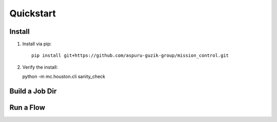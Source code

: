 Quickstart
==========

=======
Install
=======

#. Install via pip:
   ::
     pip install git+https://github.com/aspuru-guzik-group/mission_control.git

#. Verify the install:

   python -m mc.houston.cli sanity_check


===============
Build a Job Dir
===============

.. testcode::

  from mc.houston import Houston
  houston = Houston.minimal()
  build_result = houston.run_command(
     'build_job_dir',
     job_dict={
         'key': 'some_job_key',
         'job_type': 'mc.utils.testing.echo_job_module',
         'job_params': {'message': 'Tacos are delicious.'},
     }
  )
  from pathlib import Path
  job_dir_path = Path(build_result['job_dir'])
  job_dir_items = [
     str(item_path.relative_to(job_dir_path))
     for item_path in job_dir_path.glob('**/*')
  ]
  print("\n".join(sorted(job_dir_items)))
  import subprocess
  entrypoint_command = job_dir_path / 'work_dir' / 'entrypoint.sh'
  job_output = subprocess.check_output([str(entrypoint_command)]).decode()
  print(job_output.strip())

.. testoutput::

  JOBMAN__JOB_SPEC.json
  MC__JOB_KEY
  MC__JOB_META.json
  entrypoint.sh
  work_dir
  work_dir/entrypoint.sh
  Tacos are delicious.

===========
Run a Flow
===========

.. testcode::

  from mc.houston import Houston
  houston = Houston.minimal()
  flow_spec = {
     'tasks': [
         {
             'key': 'task_0',
             'task_type': 'print',
             'task_params': {'msg': 'Hello from task_0'}
         },
         {
             'key': 'task_1',
             'task_type': 'print',
             'task_params': {'msg': 'Hello from task_1'},
             'data': {
                 'my_msg': 'Message for task_2, from task_1.data'
             }
         },
         {
             'key': 'task_2',
             'task_type': 'print',
             'task_params': {'msg': '$ctx.flow.tasks.task_1.data.my_msg'}
         }
     ]
  }
  completed_flow_dict = houston.run_command(
     'tick', tickee='flow',
     flow_spec=flow_spec,
     until_finished=True,
     interval=.01,
  )
  print(completed_flow_dict['status'])

.. testoutput::

  Hello from task_0
  Hello from task_1
  Message for task_2, from task_1.data
  COMPLETED

